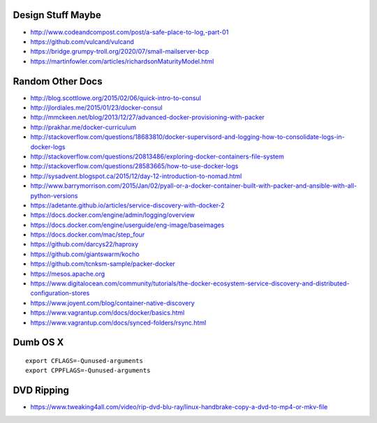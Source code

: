 Design Stuff Maybe
------------------

* http://www.codeandcompost.com/post/a-safe-place-to-log,-part-01
* https://github.com/vulcand/vulcand
* https://bridge.grumpy-troll.org/2020/07/small-mailserver-bcp
* https://martinfowler.com/articles/richardsonMaturityModel.html


Random Other Docs
-----------------

* http://blog.scottlowe.org/2015/02/06/quick-intro-to-consul
* http://jlordiales.me/2015/01/23/docker-consul
* http://mmckeen.net/blog/2013/12/27/advanced-docker-provisioning-with-packer
* http://prakhar.me/docker-curriculum
* http://stackoverflow.com/questions/18683810/docker-supervisord-and-logging-how-to-consolidate-logs-in-docker-logs
* http://stackoverflow.com/questions/20813486/exploring-docker-containers-file-system
* http://stackoverflow.com/questions/28583665/how-to-use-docker-logs
* http://sysadvent.blogspot.ca/2015/12/day-12-introduction-to-nomad.html
* http://www.barrymorrison.com/2015/Jan/02/pyall-or-a-docker-container-built-with-packer-and-ansible-with-all-python-versions
* https://adetante.github.io/articles/service-discovery-with-docker-2
* https://docs.docker.com/engine/admin/logging/overview
* https://docs.docker.com/engine/userguide/eng-image/baseimages
* https://docs.docker.com/mac/step_four
* https://github.com/darcys22/haproxy
* https://github.com/giantswarm/kocho
* https://github.com/tcnksm-sample/packer-docker
* https://mesos.apache.org
* https://www.digitalocean.com/community/tutorials/the-docker-ecosystem-service-discovery-and-distributed-configuration-stores
* https://www.joyent.com/blog/container-native-discovery
* https://www.vagrantup.com/docs/docker/basics.html
* https://www.vagrantup.com/docs/synced-folders/rsync.html


Dumb OS X
---------

::

    export CFLAGS=-Qunused-arguments
    export CPPFLAGS=-Qunused-arguments


DVD Ripping
-----------

* https://www.tweaking4all.com/video/rip-dvd-blu-ray/linux-handbrake-copy-a-dvd-to-mp4-or-mkv-file
